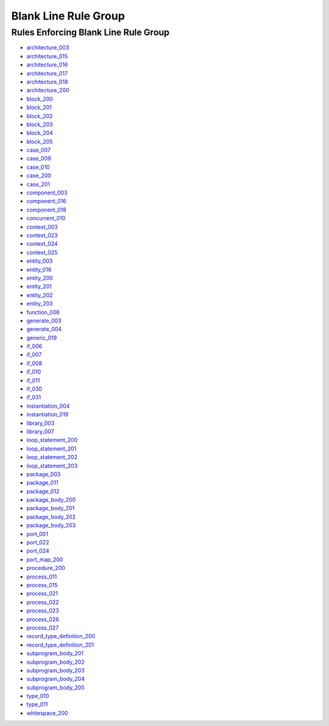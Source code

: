 
Blank Line Rule Group
---------------------

Rules Enforcing Blank Line Rule Group
#####################################

* `architecture_003 <../architecture_rules.html#architecture-003>`_
* `architecture_015 <../architecture_rules.html#architecture-015>`_
* `architecture_016 <../architecture_rules.html#architecture-016>`_
* `architecture_017 <../architecture_rules.html#architecture-017>`_
* `architecture_018 <../architecture_rules.html#architecture-018>`_
* `architecture_200 <../architecture_rules.html#architecture-200>`_
* `block_200 <../block_rules.html#block-200>`_
* `block_201 <../block_rules.html#block-201>`_
* `block_202 <../block_rules.html#block-202>`_
* `block_203 <../block_rules.html#block-203>`_
* `block_204 <../block_rules.html#block-204>`_
* `block_205 <../block_rules.html#block-205>`_
* `case_007 <../case_rules.html#case-007>`_
* `case_009 <../case_rules.html#case-009>`_
* `case_010 <../case_rules.html#case-010>`_
* `case_200 <../case_rules.html#case-200>`_
* `case_201 <../case_rules.html#case-201>`_
* `component_003 <../component_rules.html#component-003>`_
* `component_016 <../component_rules.html#component-016>`_
* `component_018 <../component_rules.html#component-018>`_
* `concurrent_010 <../concurrent_rules.html#concurrent-010>`_
* `context_003 <../context_rules.html#context-003>`_
* `context_023 <../context_rules.html#context-023>`_
* `context_024 <../context_rules.html#context-024>`_
* `context_025 <../context_rules.html#context-025>`_
* `entity_003 <../entity_rules.html#entity-003>`_
* `entity_016 <../entity_rules.html#entity-016>`_
* `entity_200 <../entity_rules.html#entity-200>`_
* `entity_201 <../entity_rules.html#entity-201>`_
* `entity_202 <../entity_rules.html#entity-202>`_
* `entity_203 <../entity_rules.html#entity-203>`_
* `function_006 <../function_rules.html#function-006>`_
* `generate_003 <../generate_rules.html#generate-003>`_
* `generate_004 <../generate_rules.html#generate-004>`_
* `generic_019 <../generic_rules.html#generic-019>`_
* `if_006 <../if_rules.html#if-006>`_
* `if_007 <../if_rules.html#if-007>`_
* `if_008 <../if_rules.html#if-008>`_
* `if_010 <../if_rules.html#if-010>`_
* `if_011 <../if_rules.html#if-011>`_
* `if_030 <../if_rules.html#if-030>`_
* `if_031 <../if_rules.html#if-031>`_
* `instantiation_004 <../instantiation_rules.html#instantiation-004>`_
* `instantiation_019 <../instantiation_rules.html#instantiation-019>`_
* `library_003 <../library_rules.html#library-003>`_
* `library_007 <../library_rules.html#library-007>`_
* `loop_statement_200 <../loop_statement_rules.html#loop-statement-200>`_
* `loop_statement_201 <../loop_statement_rules.html#loop-statement-201>`_
* `loop_statement_202 <../loop_statement_rules.html#loop-statement-202>`_
* `loop_statement_203 <../loop_statement_rules.html#loop-statement-203>`_
* `package_003 <../package_rules.html#package-003>`_
* `package_011 <../package_rules.html#package-011>`_
* `package_012 <../package_rules.html#package-012>`_
* `package_body_200 <../package_body_rules.html#package-body-200>`_
* `package_body_201 <../package_body_rules.html#package-body-201>`_
* `package_body_202 <../package_body_rules.html#package-body-202>`_
* `package_body_203 <../package_body_rules.html#package-body-203>`_
* `port_001 <../port_rules.html#port-001>`_
* `port_022 <../port_rules.html#port-022>`_
* `port_024 <../port_rules.html#port-024>`_
* `port_map_200 <../port_map_rules.html#port-map-200>`_
* `procedure_200 <../procedure_rules.html#procedure-200>`_
* `process_011 <../process_rules.html#process-011>`_
* `process_015 <../process_rules.html#process-015>`_
* `process_021 <../process_rules.html#process-021>`_
* `process_022 <../process_rules.html#process-022>`_
* `process_023 <../process_rules.html#process-023>`_
* `process_026 <../process_rules.html#process-026>`_
* `process_027 <../process_rules.html#process-027>`_
* `record_type_definition_200 <../record_type_definition_rules.html#record-type-definition-200>`_
* `record_type_definition_201 <../record_type_definition_rules.html#record-type-definition-201>`_
* `subprogram_body_201 <../subprogram_body_rules.html#subprogram-body-201>`_
* `subprogram_body_202 <../subprogram_body_rules.html#subprogram-body-202>`_
* `subprogram_body_203 <../subprogram_body_rules.html#subprogram-body-203>`_
* `subprogram_body_204 <../subprogram_body_rules.html#subprogram-body-204>`_
* `subprogram_body_205 <../subprogram_body_rules.html#subprogram-body-205>`_
* `type_010 <../type_rules.html#type-010>`_
* `type_011 <../type_rules.html#type-011>`_
* `whitespace_200 <../whitespace_rules.html#whitespace-200>`_

